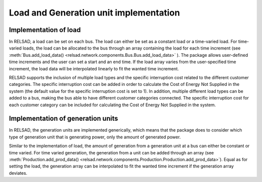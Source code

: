 =======================================
Load and Generation unit implementation
=======================================

.....................................
Implementation of load
.....................................

In RELSAD, a load can be set on each bus. The load can either
be set as a constant load or a time-varied load.
For time-varied loads, the load can be allocated to the bus
through an array containing the load for each time increment (see
:meth:`Bus.add_load_data() <relsad.network.components.Bus.Bus.add_load_data>`
). The package allows user-defined time increments and the
user can set a start and an end time. If the load array varies
from the user-specified time increment, the load data will
be interpolated linearly to fit the wanted time increment. 

RELSAD supports the inclusion of multiple load types and the
specific interruption cost related to the different customer categories.
The specific interruption cost can be added in order to calculate
the Cost of Energy Not Supplied in the system (the default value
for the specific interruption cost is set to 1). 
In addition, multiple different load types can be added to a bus,
making the bus able to have different customer categories connected. 
The specific interruption cost for each customer category can
be included for calculating the Cost of Energy Not Supplied in the system. 

.....................................
Implementation of generation units
.....................................


In RELSAD, the generation units are implemented generically, which means
that the package does to consider which type of generation unit that
is generating power, only the amount of generated power. 

Similar to the implementation of load, the amount of generation from
a generation unit at a bus can either be constant or time varied.
For time varied generation, the generation from a unit can be added
through an array (see
:meth:`Production.add_prod_data() <relsad.network.components.Production.Production.add_prod_data>`).
Equal as for setting the load, the generation array can be
interpolated to fit the wanted time increment if the generation
array deviates. 

